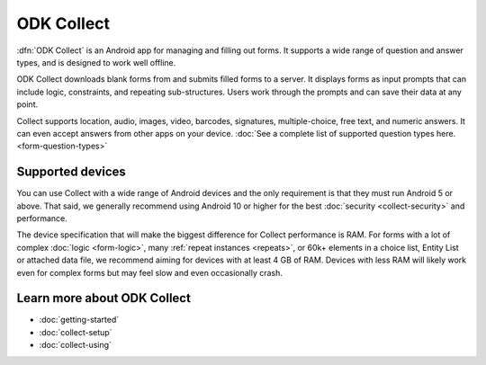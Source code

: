 ODK Collect
================

.. _collect-introduction:

:dfn:`ODK Collect` is an Android app for managing and filling out forms. It supports a wide range of question and answer types, and is designed to work well offline.

ODK Collect downloads blank forms from and submits filled forms to a server. It displays forms as input prompts that can include logic, constraints, and repeating sub-structures. Users work through the prompts and can save their data at any point.

Collect supports location, audio, images, video, barcodes, signatures, multiple-choice, free text, and numeric answers. It can even accept answers from other apps on your device. :doc:`See a complete list of supported question types here.  <form-question-types>`

.. image:: /img/collect-intro/register-household.*
  :alt: Household registration form
  :class: device-screen-vertical side-by-side
.. image:: /img/collect-intro/map-plot.*
  :alt: Capturing a polygon on a map.
  :class: device-screen-vertical side-by-side

.. _collect-supported-devices:

Supported devices
-------------------

You can use Collect with a wide range of Android devices and the only requirement is that they must run Android 5 or above. That said, we generally recommend using Android 10 or higher for the best :doc:`security <collect-security>` and performance.

The device specification that will make the biggest difference for Collect performance is RAM. For forms with a lot of complex :doc:`logic <form-logic>`, many :ref:`repeat instances <repeats>`, or 60k+ elements in a choice list, Entity List or attached data file, we recommend aiming for devices with at least 4 GB of RAM. Devices with less RAM will likely work even for complex forms but may feel slow and even occasionally crash.

.. _collect-intro-learn-more:

Learn more about ODK Collect
--------------------------------

- :doc:`getting-started`
- :doc:`collect-setup`
- :doc:`collect-using`
